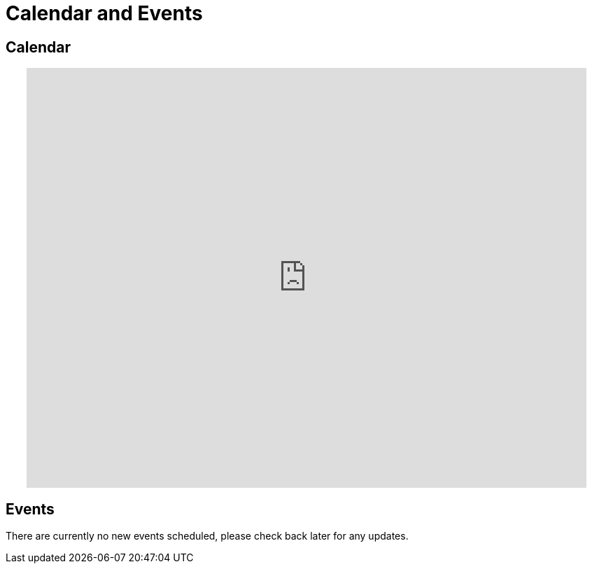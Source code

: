 = Calendar and Events

== Calendar
++++
<!-- Calendar -->
      <center><iframe src="https://www.google.com/calendar/embed?mode=AGENDA&src=wasatchinstitute.net_ns1uu06i483l5vhgfcijtfosms%40group.calendar.google.com&ctz=America/Denver" style="border: 0" width="800" height="600" frameborder="0" scrolling="no"></iframe></center>
   <!-- End Calendar -->
++++

== Events
There are currently no new events scheduled, please check back later for any updates.